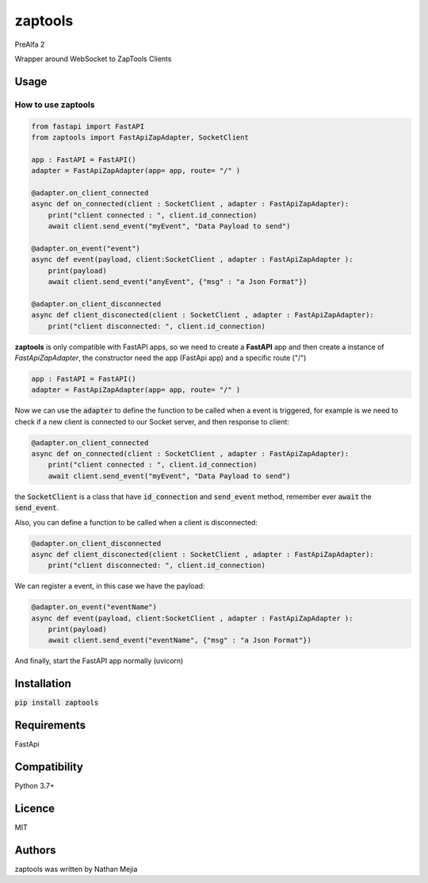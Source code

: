 zaptools
========

PreAlfa 2

Wrapper around WebSocket to ZapTools Clients

Usage
-----

How to use **zaptools**
~~~~~~~~~~~~~~~~~~~~~~~

.. code-block:: python

    from fastapi import FastAPI
    from zaptools import FastApiZapAdapter, SocketClient

    app : FastAPI = FastAPI()
    adapter = FastApiZapAdapter(app= app, route= "/" )

    @adapter.on_client_connected
    async def on_connected(client : SocketClient , adapter : FastApiZapAdapter):
        print("client connected : ", client.id_connection)
        await client.send_event("myEvent", "Data Payload to send")

    @adapter.on_event("event")
    async def event(payload, client:SocketClient , adapter : FastApiZapAdapter ):
        print(payload)
        await client.send_event("anyEvent", {"msg" : "a Json Format"})

    @adapter.on_client_disconnected
    async def client_disconected(client : SocketClient , adapter : FastApiZapAdapter):
        print("client disconnected: ", client.id_connection)


**zaptools** is only compatible with FastAPI apps, so we need to create 
a **FastAPI** app and then create a instance of *FastApiZapAdapter*, the constructor
need the app (FastApi app) and a specific route ("/")

.. code-block:: python

    app : FastAPI = FastAPI()
    adapter = FastApiZapAdapter(app= app, route= "/" )

Now we can use the :code:`adapter` to define the function to be called
when a event is triggered, for example is we need to check if a new client
is connected to our Socket server, and then response to client:

.. code-block:: python

    @adapter.on_client_connected
    async def on_connected(client : SocketClient , adapter : FastApiZapAdapter):
        print("client connected : ", client.id_connection)
        await client.send_event("myEvent", "Data Payload to send")

the :code:`SocketClient` is a class that have :code:`id_connection` and :code:`send_event` method,
remember ever :code:`await` the :code:`send_event`.

Also, you can define a function to be called when a client is disconnected:

.. code-block:: python

    @adapter.on_client_disconnected
    async def client_disconected(client : SocketClient , adapter : FastApiZapAdapter):
        print("client disconnected: ", client.id_connection)

We can register a event, in this case we have the payload:

.. code-block:: python

    @adapter.on_event("eventName")
    async def event(payload, client:SocketClient , adapter : FastApiZapAdapter ):
        print(payload)
        await client.send_event("eventName", {"msg" : "a Json Format"})

And finally, start the FastAPI app normally (uvicorn)


Installation
------------

:code:`pip install zaptools`


Requirements
------------

FastApi



Compatibility
-------------

Python 3.7+

Licence
-------

MIT

Authors
-------
zaptools was written by Nathan Mejia